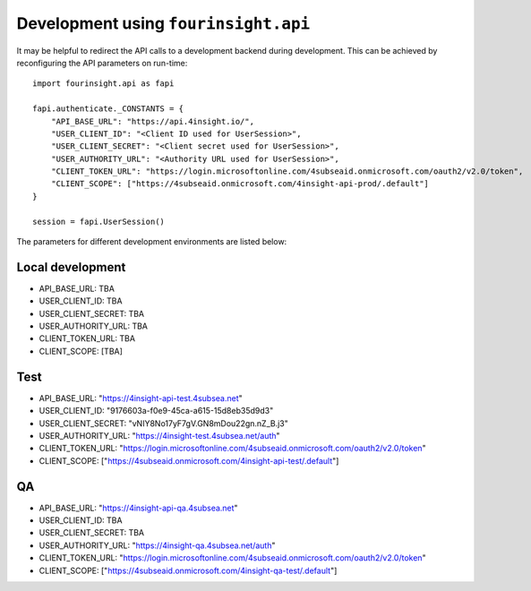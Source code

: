 Development using ``fourinsight.api``
=====================================

It may be helpful to redirect the API calls to a development backend during development.
This can be achieved by reconfiguring the API parameters on run-time::

    import fourinsight.api as fapi

    fapi.authenticate._CONSTANTS = {
        "API_BASE_URL": "https://api.4insight.io/",
        "USER_CLIENT_ID": "<Client ID used for UserSession>",
        "USER_CLIENT_SECRET": "<Client secret used for UserSession>",
        "USER_AUTHORITY_URL": "<Authority URL used for UserSession>",
        "CLIENT_TOKEN_URL": "https://login.microsoftonline.com/4subseaid.onmicrosoft.com/oauth2/v2.0/token",
        "CLIENT_SCOPE": ["https://4subseaid.onmicrosoft.com/4insight-api-prod/.default"]
    }

    session = fapi.UserSession()

The parameters for different development environments are listed below:

Local development
-----------------

* API_BASE_URL: TBA
* USER_CLIENT_ID: TBA
* USER_CLIENT_SECRET: TBA
* USER_AUTHORITY_URL: TBA
* CLIENT_TOKEN_URL: TBA
* CLIENT_SCOPE: [TBA]

Test
----

* API_BASE_URL: "https://4insight-api-test.4subsea.net"
* USER_CLIENT_ID: "9176603a-f0e9-45ca-a615-15d8eb35d9d3"
* USER_CLIENT_SECRET: "vNIY8No17yF7gV.GN8mDou22gn.nZ_B.j3"
* USER_AUTHORITY_URL: "https://4insight-test.4subsea.net/auth"
* CLIENT_TOKEN_URL: "https://login.microsoftonline.com/4subseaid.onmicrosoft.com/oauth2/v2.0/token"
* CLIENT_SCOPE: ["https://4subseaid.onmicrosoft.com/4insight-api-test/.default"]

QA
--

* API_BASE_URL: "https://4insight-api-qa.4subsea.net"
* USER_CLIENT_ID: TBA
* USER_CLIENT_SECRET: TBA
* USER_AUTHORITY_URL: "https://4insight-qa.4subsea.net/auth"
* CLIENT_TOKEN_URL: "https://login.microsoftonline.com/4subseaid.onmicrosoft.com/oauth2/v2.0/token"
* CLIENT_SCOPE: ["https://4subseaid.onmicrosoft.com/4insight-qa-test/.default"]
